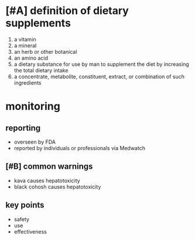 * [#A] definition of dietary supplements
1. a vitamin
2. a mineral
3. an herb or other botanical
4. an amino acid
5. a dietary substance for use by man to supplement the diet by increasing the total dietary intake
6. a concentrate, metabolite, constituent, extract, or combination of such ingredients
* monitoring
** reporting
- overseen by FDA
- reported by individuals or professionals via Medwatch
** [#B] common warnings
- kava causes hepatotoxicity
- black cohosh causes hepatotoxicity
** key points
- safety
- use
- effectiveness
